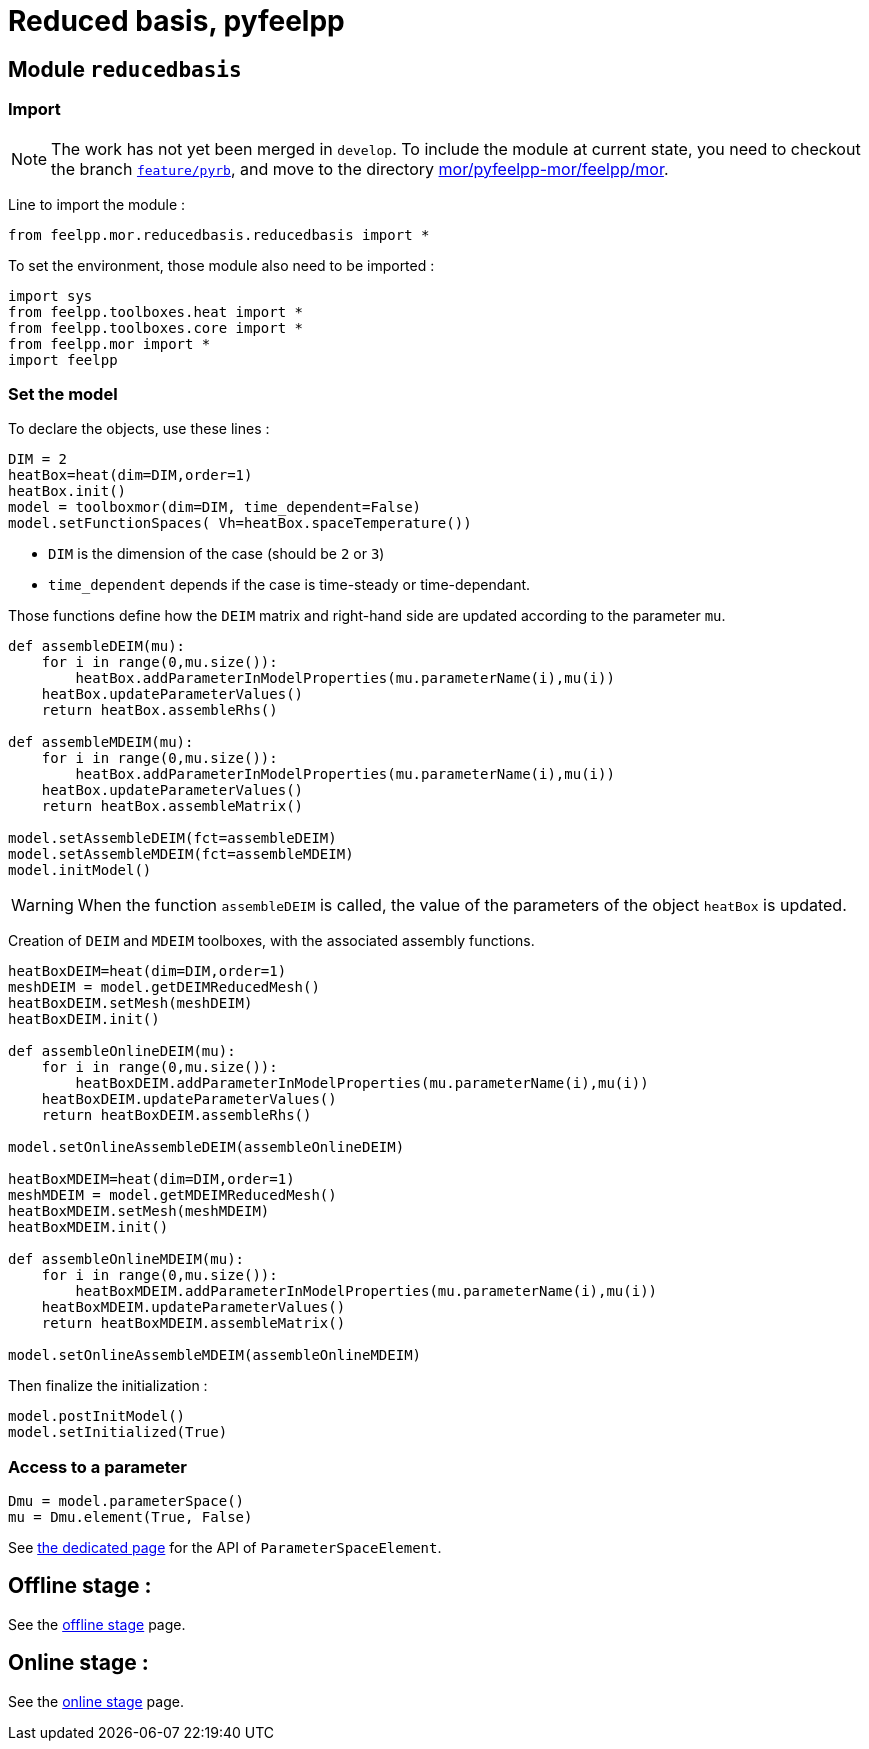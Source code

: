 = Reduced basis, pyfeelpp

== Module `reducedbasis`

:stem: latexmath

=== Import

NOTE: The work has not yet been merged in `develop`. To include the module at current state, you need to checkout the branch https://github.com/feelpp/feelpp/tree/feature/pyrb[`feature/pyrb`], and move to the directory https://github.com/feelpp/feelpp/tree/feature/pyrb/mor/pyfeelpp-mor/feelpp/mor[mor/pyfeelpp-mor/feelpp/mor].

Line to import the module :

[source, python]
----
from feelpp.mor.reducedbasis.reducedbasis import *
----

To set the environment, those module also need to be imported :

[source, python]
----
import sys
from feelpp.toolboxes.heat import *
from feelpp.toolboxes.core import *
from feelpp.mor import *
import feelpp
----


=== Set the model

To declare the objects, use these lines :

[source,python]
----
DIM = 2
heatBox=heat(dim=DIM,order=1)
heatBox.init()
model = toolboxmor(dim=DIM, time_dependent=False)
model.setFunctionSpaces( Vh=heatBox.spaceTemperature())
----

- `DIM` is the dimension of the case (should be `2` or `3`)
- `time_dependent` depends if the case is time-steady or time-dependant.

Those functions define how the `DEIM` matrix and right-hand side are updated according to the parameter `mu`.
[source,python]
----
def assembleDEIM(mu):
    for i in range(0,mu.size()):
        heatBox.addParameterInModelProperties(mu.parameterName(i),mu(i))
    heatBox.updateParameterValues()
    return heatBox.assembleRhs()

def assembleMDEIM(mu):
    for i in range(0,mu.size()):
        heatBox.addParameterInModelProperties(mu.parameterName(i),mu(i))
    heatBox.updateParameterValues()
    return heatBox.assembleMatrix()

model.setAssembleDEIM(fct=assembleDEIM)
model.setAssembleMDEIM(fct=assembleMDEIM)
model.initModel()
----

WARNING: When the function `assembleDEIM` is called, the value of the parameters of the object `heatBox` is updated.

Creation of `DEIM` and `MDEIM` toolboxes, with the associated assembly functions.


[source,python]
----
heatBoxDEIM=heat(dim=DIM,order=1)
meshDEIM = model.getDEIMReducedMesh()
heatBoxDEIM.setMesh(meshDEIM)
heatBoxDEIM.init()

def assembleOnlineDEIM(mu):
    for i in range(0,mu.size()):
        heatBoxDEIM.addParameterInModelProperties(mu.parameterName(i),mu(i))
    heatBoxDEIM.updateParameterValues()
    return heatBoxDEIM.assembleRhs()

model.setOnlineAssembleDEIM(assembleOnlineDEIM)

heatBoxMDEIM=heat(dim=DIM,order=1)
meshMDEIM = model.getMDEIMReducedMesh()
heatBoxMDEIM.setMesh(meshMDEIM)
heatBoxMDEIM.init()

def assembleOnlineMDEIM(mu):
    for i in range(0,mu.size()):
        heatBoxMDEIM.addParameterInModelProperties(mu.parameterName(i),mu(i))
    heatBoxMDEIM.updateParameterValues()
    return heatBoxMDEIM.assembleMatrix()

model.setOnlineAssembleMDEIM(assembleOnlineMDEIM)
----

Then finalize the initialization :

[soucre,python]
----
model.postInitModel()
model.setInitialized(True)
----


=== Access to a parameter

[source,python]
----
Dmu = model.parameterSpace()
mu = Dmu.element(True, False)
----

See xref:pyfeelppmor/parameters.adoc[the dedicated page] for the API of `ParameterSpaceElement`.



== Offline stage :

See the xref:pyfeelppmor/reducedbasis_offline.adoc[offline stage] page.

== Online stage :

See the xref:pyfeelppmor/reducedbasis_online.adoc[online stage] page.